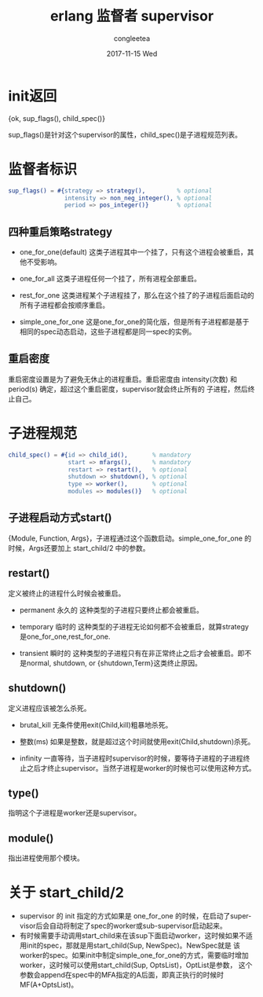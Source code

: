 #+TITLE:       erlang 监督者 supervisor
#+AUTHOR:      congleetea
#+EMAIL:       congleetea@gmail.com
#+DATE:        2017-11-15 Wed
#+URI:         /blog/%y/%m/%d/erlang-supervisor
#+KEYWORDS:    erlang,supervisor
#+TAGS:        erlang,points
#+LANGUAGE:    en
#+OPTIONS:     H:3 num:nil toc:nil \n:nil ::t |:t ^:nil -:nil f:t *:t <:t
#+DESCRIPTION: erlang-supervisor

* init返回
{ok, sup_flags(), child_spec()}

sup_flags()是针对这个supervisor的属性，child_spec()是子进程规范列表。

* 监督者标识 
  #+BEGIN_SRC erlang
       sup_flags() = #{strategy => strategy(),         % optional
                       intensity => non_neg_integer(), % optional
                       period => pos_integer()}        % optional
  #+END_SRC

** 四种重启策略strategy

- one_for_one(default)
  这类子进程其中一个挂了，只有这个进程会被重启，其他不受影响。

- one_for_all 
  这类子进程任何一个挂了，所有进程全部重启。

- rest_for_one
  这类进程某个子进程挂了，那么在这个挂了的子进程后面启动的所有子进程都会按顺序重启。

- simple_one_for_one 
  这是one_for_one的简化版，但是所有子进程都是基于相同的spec动态启动，这些子进程都是同一spec的实例。

** 重启密度

重启密度设置是为了避免无休止的进程重启。重启密度由 intensity(次数) 和 period(s) 确定，超过这个重启密度，supervisor就会终止所有的
子进程，然后终止自己。


* 子进程规范
#+BEGIN_SRC erlang
      child_spec() = #{id => child_id(),       % mandatory
                       start => mfargs(),      % mandatory
                       restart => restart(),   % optional
                       shutdown => shutdown(), % optional
                       type => worker(),       % optional
                       modules => modules()}   % optional
#+END_SRC

** 子进程启动方式start()
   {Module, Function, Args}，子进程通过这个函数启动。simple_one_for_one 的时候，Args还要加上 start_child/2 中的参数。

** restart() 
   定义被终止的进程什么时候会被重启。

- permanent 永久的 
  这种类型的子进程只要终止都会被重启。

- temporary 临时的
  这种类型的子进程无论如何都不会被重启，就算strategy是one_for_one,rest_for_one.
  
- transient 瞬时的
  这种类型的子进程只有在非正常终止之后才会被重启。即不是normal, shutdown, or {shutdown,Term}这类终止原因。
 
** shutdown()
   定义进程应该被怎么杀死。
   
   - brutal_kill
     无条件使用exit(Child,kill)粗暴地杀死。

   - 整数(ms)
     如果是整数，就是超过这个时间就使用exit(Child,shutdown)杀死。

   - infinity 
     一直等待，当子进程时supervisor的时候，要等待子进程的子进程终止之后才终止supervisor。当然子进程是worker的时候也可以使用这种方式。

** type()
   指明这个子进程是worker还是supervisor。

** module() 
   指出进程使用那个模块。

* 关于 start_child/2

- supervisor 的 init 指定的方式如果是 one_for_one 的时候，在启动了supervisor后会自动将制定了spec的worker或sub-supervisor启动起来。
- 有时候需要手动调用start_child来在该sup下面启动worker，这时候如果不适用init的spec，那就是用start_child(Sup, NewSpec)。NewSpec就是
  该worker的spec。如果init中制定simple_one_for_one的方式，需要临时增加worker，这时候可以使用start_child(Sup, OptsList)，OptList是参数，
  这个参数会append在spec中的MFA指定的A后面，即真正执行的时候时MF(A+OptsList)。
